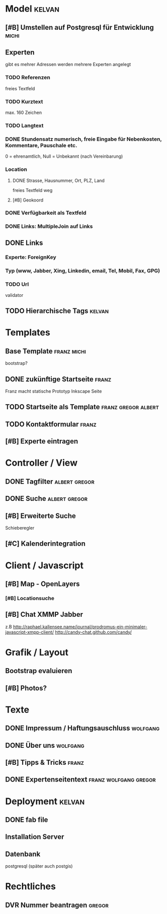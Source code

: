 * Model								     :kelvan:
** [#B] Umstellen auf Postgresql für Entwicklung 		      :michi:
** Experten 
   gibt es mehrer Adressen werden mehrere Experten angelegt
*** TODO Referenzen
    freies Textfeld
*** TODO Kurztext
    max. 160 Zeichen 
*** TODO Langtext
*** DONE Stundensatz numerisch,  freie Eingabe für Nebenkosten, Kommentare, Pauschale etc.
    0 = ehrenamtlich, Null = Unbekannt (nach Vereinbarung)
*** Location
**** DONE Strasse, Hausnummer, Ort, PLZ, Land
     freies Textfeld weg
**** [#B] Geokoord
    
*** DONE Verfügbarkeit als Textfeld
*** DONE Links: MultipleJoin auf Links
 
** DONE Links
*** Experte: ForeignKey
*** Typ (www, Jabber, Xing, Linkedin, email, Tel, Mobil, Fax, GPG)
*** TODO Url
    validator

** TODO Hierarchische Tags					     :kelvan:

* Templates
** Base Template 						:franz:michi:
   bootstrap?
** DONE zukünftige Startseite 					      :franz:
   Franz macht statische Prototyp Inkscape Seite
** TODO Startseite als Template				:franz:gregor:albert:
** TODO Kontaktformular 					      :franz:
** [#B] Experte eintragen

* Controller / View
** DONE Tagfilter					      :albert:gregor:
** DONE Suche						      :albert:gregor:
** [#B] Erweiterte Suche
   Schieberegler 
** [#C] Kalenderintegration

* Client / Javascript
** [#B] Map - OpenLayers
*** [#B] Locationsuche 
** [#B] Chat XMMP Jabber
   z.B 
   http://raphael.kallensee.name/journal/prodromus-ein-minimaler-javascript-xmpp-client/
   http://candy-chat.github.com/candy/

* Grafik / Layout
** Bootstrap evaluieren
** [#B] Photos?

* Texte
** DONE Impressum / Haftungsauschluss				   :wolfgang:
** DONE Über uns						   :wolfgang:
** [#B] Tipps & Tricks 						      :franz:
** DONE Expertenseitentext			      :franz:wolfgang:gregor:
   
   
* Deployment 							     :kelvan:
** DONE fab file
** Installation Server
** Datenbank
   postgresql (später auch postgis)
* Rechtliches
** DVR Nummer beantragen					     :gregor:
